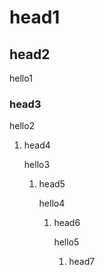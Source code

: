 #+STARTUP: overview
* head1
** head2
hello1
*** head3
hello2
**** head4
hello3
***** head5
hello4
****** head6
hello5
******* head7
